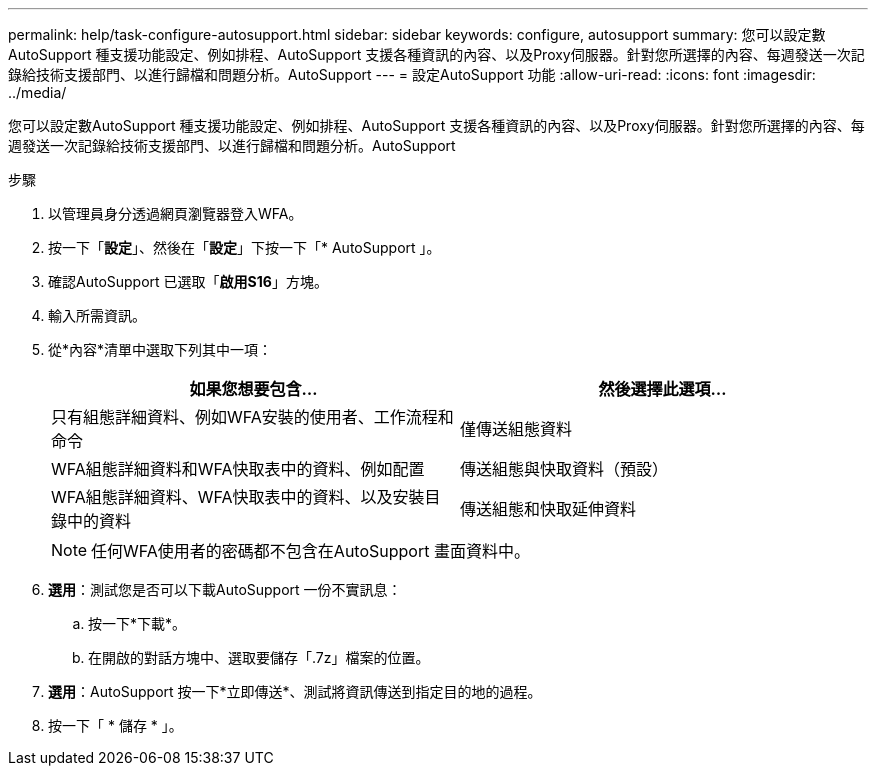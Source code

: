 ---
permalink: help/task-configure-autosupport.html 
sidebar: sidebar 
keywords: configure, autosupport 
summary: 您可以設定數AutoSupport 種支援功能設定、例如排程、AutoSupport 支援各種資訊的內容、以及Proxy伺服器。針對您所選擇的內容、每週發送一次記錄給技術支援部門、以進行歸檔和問題分析。AutoSupport 
---
= 設定AutoSupport 功能
:allow-uri-read: 
:icons: font
:imagesdir: ../media/


[role="lead"]
您可以設定數AutoSupport 種支援功能設定、例如排程、AutoSupport 支援各種資訊的內容、以及Proxy伺服器。針對您所選擇的內容、每週發送一次記錄給技術支援部門、以進行歸檔和問題分析。AutoSupport

.步驟
. 以管理員身分透過網頁瀏覽器登入WFA。
. 按一下「*設定*」、然後在「*設定*」下按一下「* AutoSupport 」。
. 確認AutoSupport 已選取「*啟用S16*」方塊。
. 輸入所需資訊。
. 從*內容*清單中選取下列其中一項：
+
[cols="2*"]
|===
| 如果您想要包含... | 然後選擇此選項... 


 a| 
只有組態詳細資料、例如WFA安裝的使用者、工作流程和命令
 a| 
僅傳送組態資料



 a| 
WFA組態詳細資料和WFA快取表中的資料、例如配置
 a| 
傳送組態與快取資料（預設）



 a| 
WFA組態詳細資料、WFA快取表中的資料、以及安裝目錄中的資料
 a| 
傳送組態和快取延伸資料

|===
+

NOTE: 任何WFA使用者的密碼都不包含在AutoSupport 畫面資料中。

. *選用*：測試您是否可以下載AutoSupport 一份不實訊息：
+
.. 按一下*下載*。
.. 在開啟的對話方塊中、選取要儲存「.7z」檔案的位置。


. *選用*：AutoSupport 按一下*立即傳送*、測試將資訊傳送到指定目的地的過程。
. 按一下「 * 儲存 * 」。

